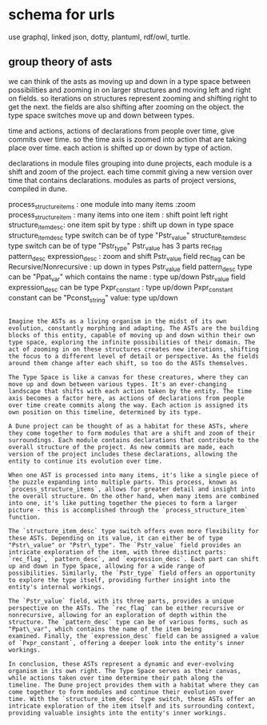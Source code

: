* schema for urls

use graphql, linked json, dotty, plantuml, rdf/owl, turtle.

** group theory of asts

we can think of the asts as moving up and down in a type space between possibilities
and zooming in on larger structures and moving left and right on fields.
so iterations on structures represent zooming and shifting right to get the next.
the fields are also shifting after zooming on the object.
the type space switches move up and down between types.

time and actions,
actions of declarations from people over time, give commits over time.
so the time axis is zoomed into action that are taking place over time.
each action is shifted up or down by type of action.

declarations in module files grouping into dune projects, each module is a shift and zoom of the project.
each time commit giving a new version over time that contains declarations.
modules as parts of project versions, compiled in dune.

process_structure_items : one module into many items :zoom
process_structure_item : many items into one item : shift point left right
structure_item_desc: one item spit by type : shift up down in type space
structure_item_desc type switch can be of type "Pstr_value"
structure_item_desc type switch can be of type "Pstr_type" 
Pstr_value has 3 parts rec_flag pattern_desc expression_desc : zoom and shift
Pstr_value field rec_flag can be Recursive/Nonrecursive :  up down in types
Pstr_value field pattern_desc type can be "Ppat_var" which contains the name : type up/down
Pstr_value field expression_desc can be type Pxpr_constant : type up/down
Pxpr_constant constant  can be "Pconst_string" value: type up/down



#+begin_src output

Imagine the ASTs as a living organism in the midst of its own
evolution, constantly morphing and adapting. The ASTs are the building
blocks of this entity, capable of moving up and down within their own
type space, exploring the infinite possibilities of their domain. The
act of zooming in on these structures creates new iterations, shifting
the focus to a different level of detail or perspective. As the fields
around them change after each shift, so too do the ASTs themselves.

The Type Space is like a canvas for these creatures, where they can
move up and down between various types. It's an ever-changing
landscape that shifts with each action taken by the entity. The time
axis becomes a factor here, as actions of declarations from people
over time create commits along the way. Each action is assigned its
own position on this timeline, determined by its type.

A Dune project can be thought of as a habitat for these ASTs, where
they come together to form modules that are a shift and zoom of their
surroundings. Each module contains declarations that contribute to the
overall structure of the project. As new commits are made, each
version of the project includes these declarations, allowing the
entity to continue its evolution over time.

When one AST is processed into many items, it's like a single piece of
the puzzle expanding into multiple parts. This process, known as
`process_structure_items`, allows for greater detail and insight into
the overall structure. On the other hand, when many items are combined
into one, it's like putting together the pieces to form a larger
picture - this is accomplished through the `process_structure_item`
function.

The `structure_item_desc` type switch offers even more flexibility for
these ASTs. Depending on its value, it can either be of type
"Pstr\_value" or "Pstr\_type". The `Pstr_value` field provides an
intricate exploration of the item, with three distinct parts:
`rec_flag`, `pattern_desc`, and `expression_desc`. Each part can shift
up and down in Type Space, allowing for a wide range of
possibilities. Similarly, the `Pstr_type` field offers an opportunity
to explore the type itself, providing further insight into the
entity's internal workings.

The `Pstr_value` field, with its three parts, provides a unique
perspective on the ASTs. The `rec_flag` can be either recursive or
nonrecursive, allowing for an exploration of depth within the
structure. The `pattern_desc` type can be of various forms, such as
"Ppat\_var", which contains the name of the item being
examined. Finally, the `expression_desc` field can be assigned a value
of `Pxpr_constant`, offering a deeper look into the entity's inner
workings.

In conclusion, these ASTs represent a dynamic and ever-evolving
organism in its own right. The Type Space serves as their canvas,
while actions taken over time determine their path along the
timeline. The Dune project provides them with a habitat where they can
come together to form modules and continue their evolution over
time. With the `structure_item_desc` type switch, these ASTs offer an
intricate exploration of the item itself and its surrounding context,
providing valuable insights into the entity's inner workings.
#+end_src
